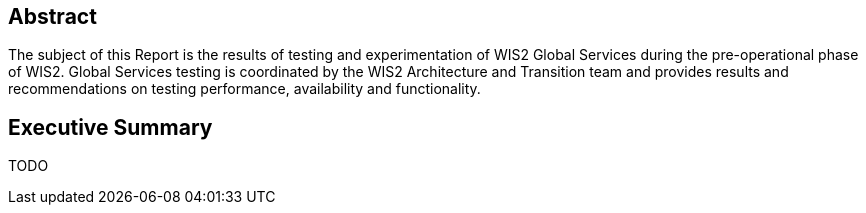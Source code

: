 [.preface]
== Abstract

The subject of this Report is the results of testing and experimentation of WIS2 Global Services during the pre-operational phase of WIS2.  Global Services testing is coordinated by the WIS2 Architecture and Transition team and provides results and recommendations on testing performance, availability and functionality.

[.preface]
== Executive Summary

TODO
